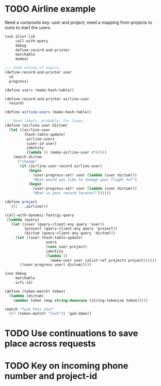 * TODO Airline example
  Need a composite key: user and project; need a mapping from projects
  to roots to start the users.

  #+BEGIN_SRC scheme :tangle itr.scm :comments link :shebang #!/usr/bin/env chicken-scheme
    (use alist-lib
         call-with-query
         debug
         define-record-and-printer
         matchable
         medea)
    
    ;;; Some notion of expiry.
    (define-record-and-printer user
      id
      progress)
    
    (define users (make-hash-table))
    
    (define-record-and-printer airline-user
      record)
    
    (define airline-users (make-hash-table))
    
    ;;; Need labels, probably, for loops.
    (define (airline user dictum)
      (let ((airline-user
             (hash-table-update!
              airline-users
              (user-id user)
              identity
              (lambda () (make-airline-user #f)))))
        (match dictum
          ("change"
           (if (airline-user-record airline-user)
               (begin
                 (user-progress-set! user (lambda (user dictum)))
                 "What would you like to change your flight to?")
               (begin
                 (user-progress-set! user (lambda (user dictum)))
                 "What is your record locator?"))))))
    
    (define project
      `((1 . ,airline)))
    
    (call-with-dynamic-fastcgi-query
     (lambda (query)
       (let ((user (query-client-any query 'user))
             (project (query-client-any query 'project))
             (dictum (query-client-any query 'dictum)))
         (let ((user (hash-table-update!
                       users
                       (cons user project)
                       identity
                       (lambda ()
                         (make-user user (alist-ref projects project))))))
           ((user-progress user) dictum)))))
  #+END_SRC

  #+BEGIN_SRC scheme
    (use debug
         matchable
         srfi-13)
    
    (define (token-match? token)
      (lambda (dictum)
        (member token (map string-downcase (string-tokenize token)))))
    
    (match "fuck this shit"
      ((? (token-match? "fuck")) 'god-damn))
  #+END_SRC

* TODO Use continuations to save place across requests
* TODO Key on incoming phone number and project-id
